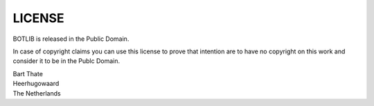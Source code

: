 .. _license:

LICENSE
#######

BOTLIB is released in the Public Domain. 

In case of copyright claims you can use this license to prove that intention are to have no copyright on this work and
consider it to be in the Publc Domain.

| Bart Thate
| Heerhugowaard
| The Netherlands
